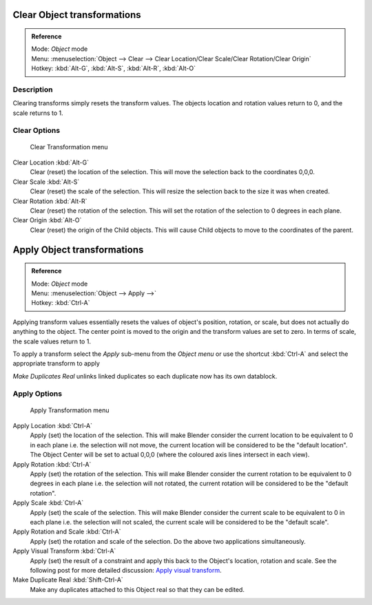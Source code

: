 
..    TODO/Review: {{review|}} .


Clear Object transformations
****************************

.. admonition:: Reference
   :class: refbox

   | Mode:     *Object* mode
   | Menu:     :menuselection:`Object --> Clear --> Clear Location/Clear Scale/Clear Rotation/Clear Origin`
   | Hotkey:   :kbd:`Alt-G`, :kbd:`Alt-S`, :kbd:`Alt-R`, :kbd:`Alt-O`


Description
===========

Clearing transforms simply resets the transform values.
The objects location and rotation values return to 0, and the scale returns to 1.


Clear Options
=============

.. figure:: /images/3D-interaction_Transform-Control_Object-Transformations-clear-transformations.jpg

   Clear Transformation menu


Clear Location :kbd:`Alt-G`
   Clear (reset) the location of the selection.
   This will move the selection back to the coordinates 0,0,0.

Clear Scale :kbd:`Alt-S`
   Clear (reset) the scale of the selection.
   This will resize the selection back to the size it was when created.

Clear Rotation :kbd:`Alt-R`
   Clear (reset) the rotation of the selection.
   This will set the rotation of the selection to 0 degrees in each plane.

Clear Origin :kbd:`Alt-O`
   Clear (reset) the origin of the Child objects.
   This will cause Child objects to move to the coordinates of the parent.


Apply Object transformations
****************************

.. admonition:: Reference
   :class: refbox

   | Mode:     *Object* mode
   | Menu:     :menuselection:`Object --> Apply -->`
   | Hotkey:   :kbd:`Ctrl-A`


Applying transform values essentially resets the values of object's position, rotation,
or scale, but does not actually do anything to the object.
The center point is moved to the origin and the transform values are set to zero.
In terms of scale, the scale values return to 1.

To apply a transform select the *Apply* sub-menu from the *Object menu* or
use the shortcut :kbd:`Ctrl-A` and select the appropriate transform to apply

*Make Duplicates Real* unlinks linked duplicates so each duplicate now has its own datablock.


Apply Options
=============

.. figure:: /images/3D-interaction_Transform-Control_Object-Transformations-apply-transformations.jpg

   Apply Transformation menu


Apply Location :kbd:`Ctrl-A`
   Apply (set) the location of the selection.
   This will make Blender consider the current location to be equivalent to 0 in each plane
   i.e. the selection will not move, the current location will be considered to be the "default location".
   The Object Center will be set to actual 0,0,0 (where the coloured axis lines intersect in each view).

Apply Rotation :kbd:`Ctrl-A`
   Apply (set) the rotation of the selection.
   This will make Blender consider the current rotation to be equivalent to 0 degrees in each plane
   i.e. the selection will not rotated, the current rotation will be considered to be the "default rotation".

Apply Scale :kbd:`Ctrl-A`
   Apply (set) the scale of the selection.
   This will make Blender consider the current scale to be equivalent to 0 in each plane
   i.e. the selection will not scaled, the current scale will be considered to be the "default scale".

Apply Rotation and Scale :kbd:`Ctrl-A`
   Apply (set) the rotation and scale of the selection. Do the above two applications simultaneously.

Apply Visual Transform :kbd:`Ctrl-A`
   Apply (set) the result of a constraint and apply this back to the Object's location, rotation and scale.
   See the following post for more detailed discussion:
   `Apply visual transform <http://projects.blender.org/tracker/index.php?func=detail&group_id=9&atid=498&aid=24616>`__.

Make Duplicate Real :kbd:`Shift-Ctrl-A`
   Make any duplicates attached to this Object real so that they can be edited.

